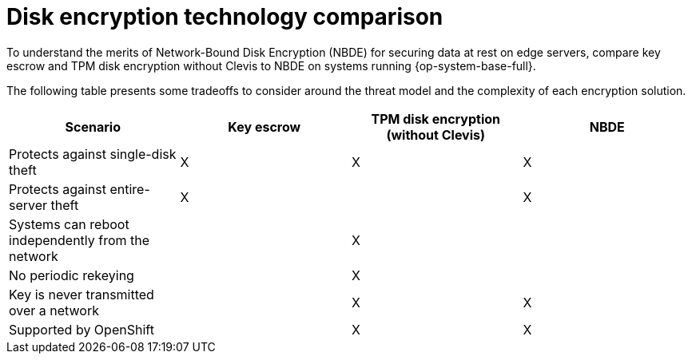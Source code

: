 // Module included in the following assemblies:
//
// security/nbde-implementation-guide.adoc

[id="nbde-disk-encryption-technology-comparison_{context}"]
= Disk encryption technology comparison

To understand the merits of Network-Bound Disk Encryption (NBDE) for securing data at rest on edge servers, compare key escrow and TPM disk encryption without Clevis to NBDE on systems running {op-system-base-full}.

The following table presents some tradeoffs to consider around the threat model and the complexity of each encryption solution.

[cols="1,1,1,1"]
|===
| Scenario | Key escrow | TPM disk encryption (without Clevis) | NBDE

| Protects against single-disk theft
| X
| X
| X

| Protects against entire-server theft
| X
|
| X

| Systems can reboot independently from the network
|
| X
|

| No periodic rekeying
|
| X
|

| Key is never transmitted over a network
|
| X
| X

| Supported by OpenShift
|
| X
| X

|===
